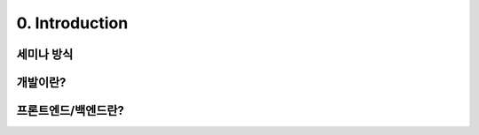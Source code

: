 0. Introduction
======================================

세미나 방식
-------------

개발이란?
----------------

프론트엔드/백엔드란?
------------------------